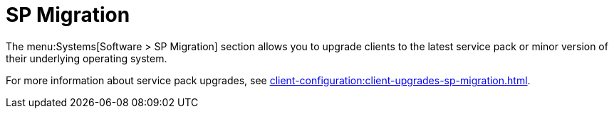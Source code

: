 [[ref-systems-sd-migration]]
= SP Migration

The menu:Systems[Software > SP Migration] section allows you to upgrade clients to the latest service pack or minor version of their underlying operating system.

For more information about service pack upgrades, see xref:client-configuration:client-upgrades-sp-migration.adoc[].
